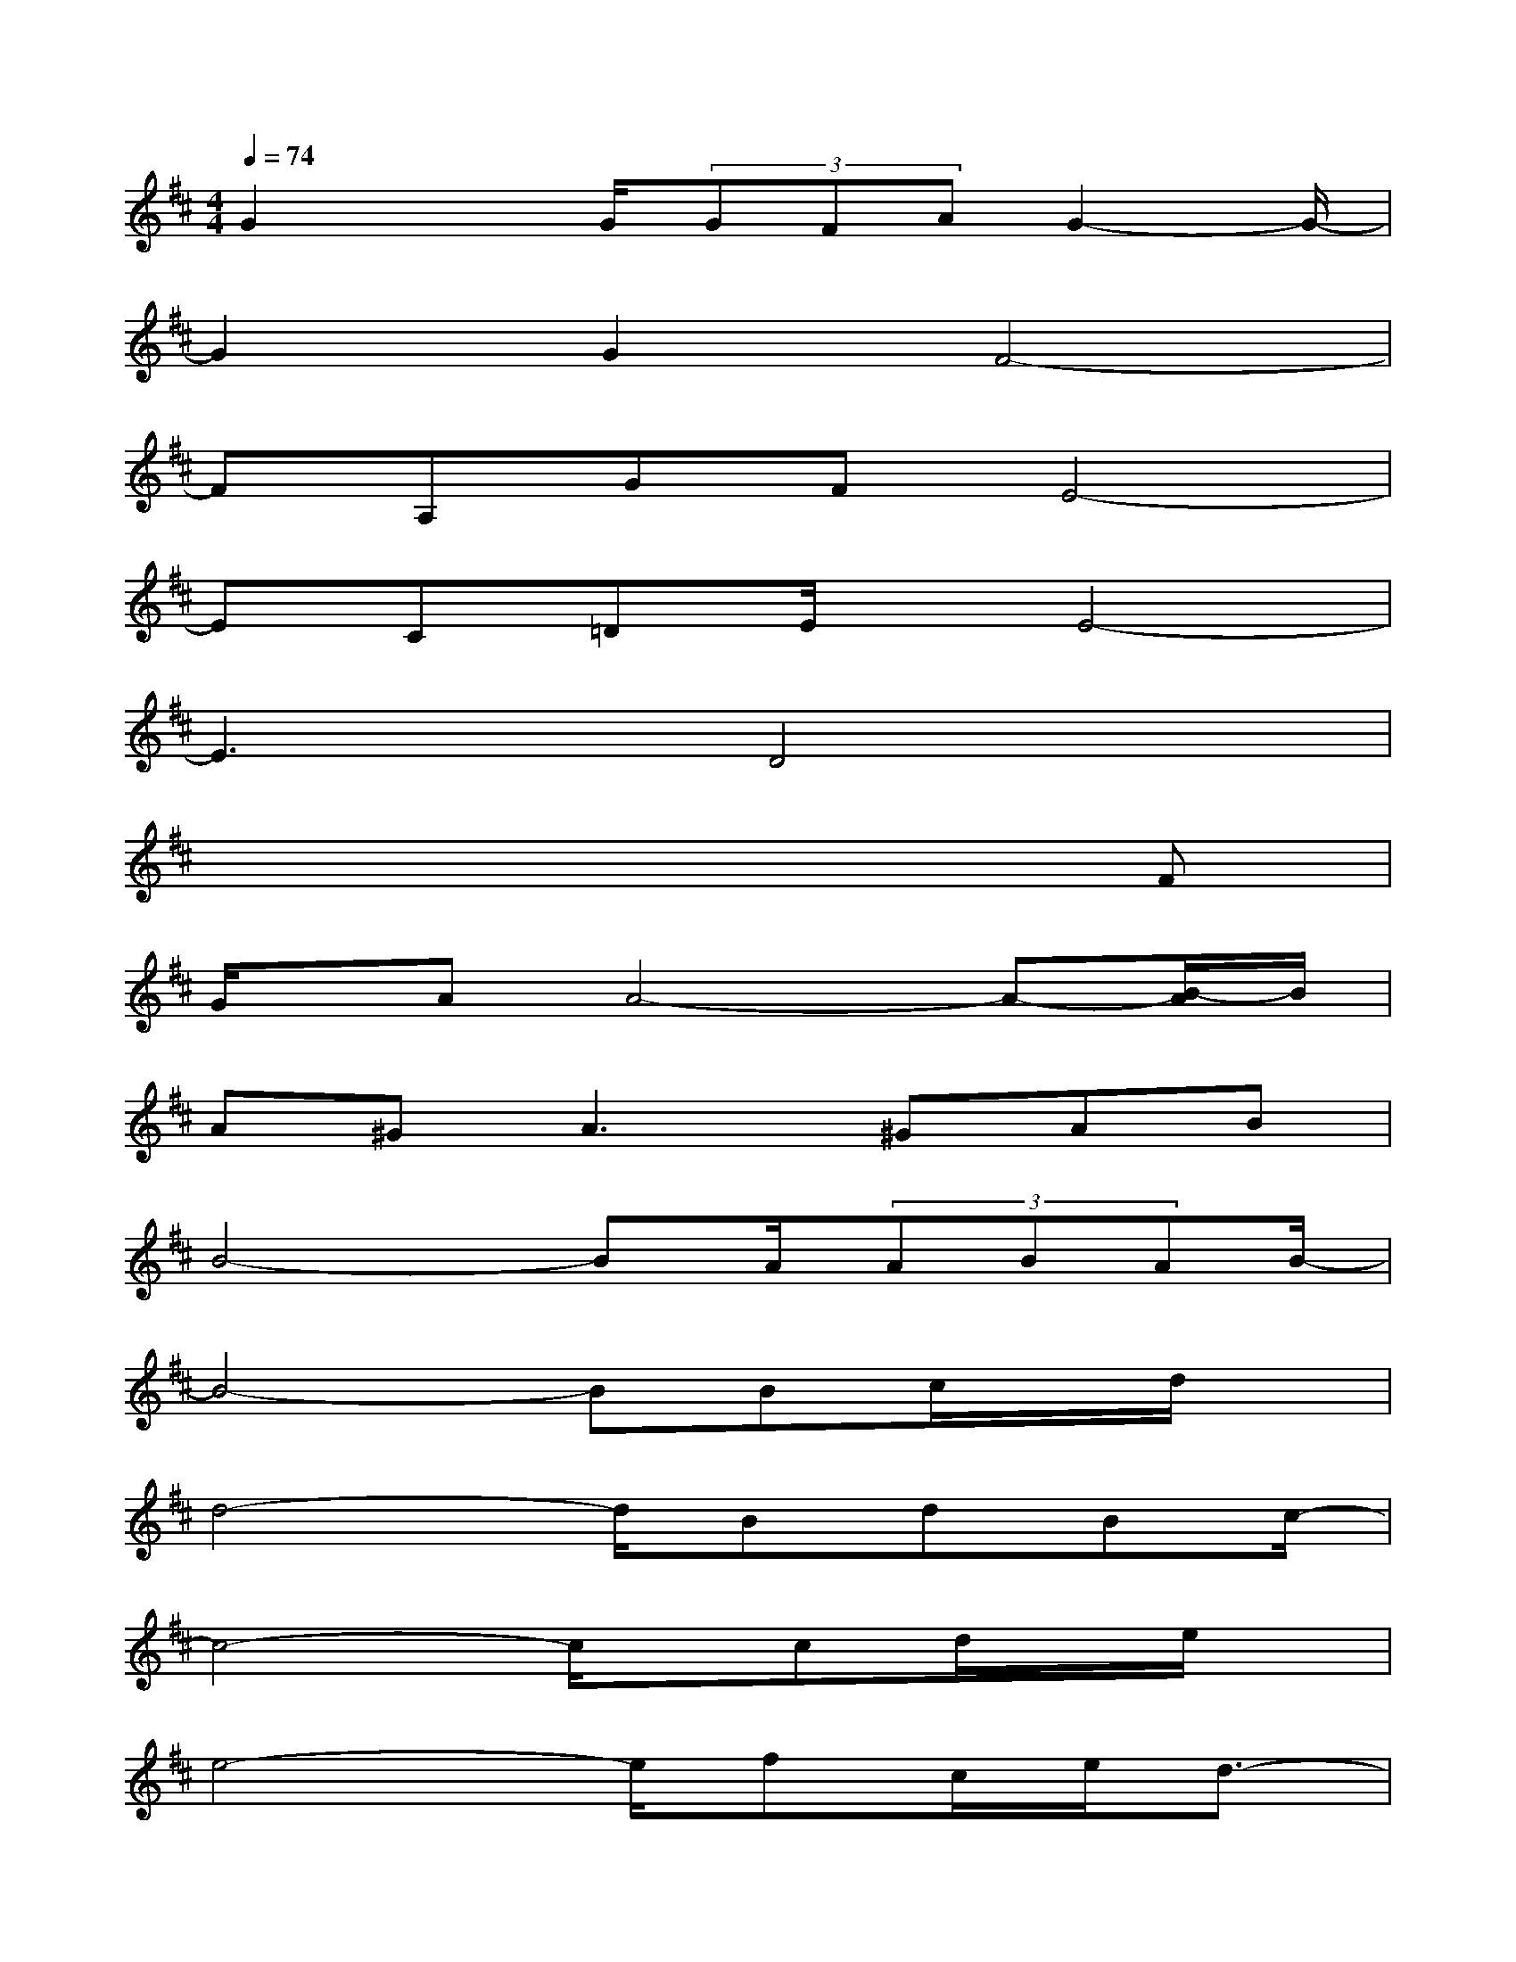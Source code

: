 X:1
T:
M:4/4
L:1/8
Q:1/4=74
K:D%2sharps
V:1
G2xG/2(3GFAG2-G/2-|
G2G2F4-|
FA,GFE4-|
EC=DE/2x/2E4-|
E3x/2D4x/2|
x6xF|
G/2x/2AA4-A-[B/2-A/2]B/2|
A^G2<A2^GAB|
B4-BA/2(3ABAB/2-|
B4-BBc/2x/2d/2x/2|
d4-d/2BdBc/2-|
c4-c/2x/2cd/2x/2e/2x/2|
e4-e/2fc/2e/2d3/2-|
d4-d/2x/2Bc/2-[d/2c/2]x/2[d/2-c/2]|
d4-d/2x/2B/2-[d/2-B/2]d/2x/2B/2-[c/2-B/2]|
c4-c/2x/2cd/2-[e/2d/2]x/2e/2-